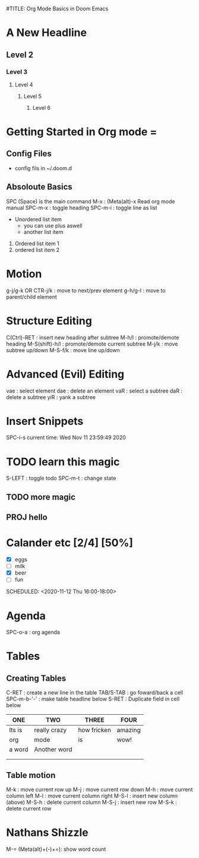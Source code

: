 #
#TITLE: Org Mode Basics in Doom Emacs
#+DESCRIPTION: An org mode documnet to demonstrate org mode (otes from DT youtube)

* A New Headline
** Level 2
*** Level 3
**** Level 4
***** Level 5
****** Level 6
* Getting Started in Org mode =

** Config Files
- config fils in ~/.doom.d

** Absoloute Basics
SPC (Space) is the main command
M-x : (Meta(alt)-x Read org mode manual
SPC-m-x : toggle heading
SPC-m-i : toggle line as list

- Unordered list item
  + you can use plus aswell
  + another list item

1. Ordered list item 1
2. ordered list item 2

* Motion
g-j/g-k OR CTR-j/k : move to next/prev element
g-h/g-l : move to parent/child element

* Structure Editing
C(Ctrl)-RET : insert new heading after subtree
M-h/l : promote/demote heading
M-S(shift)-h/l : promote/demote current subtree
M-j/k : move subtree up/down
M-S-f/k : move line up/down

* Advanced (Evil) Editing
vae : select element
dae : delete an element
vaR : select a subtree
daR : delete a subtree
yiR : yank a subtree

* Insert Snippets
SPC-i-s
current time: Wed Nov 11 23:59:49 2020
* TODO learn this magic
S-LEFT : toggle todo
SPC-m-t : change state
** TODO more magic
** PROJ hello
* Calander etc [2/4] [50%]
- [X] eggs
- [ ] milk
- [X] beer
- [ ] fun

SCHEDULED: <2020-11-12 Thu 16:00-18:00>

* Agenda
SPC-o-a : org agenda
* Tables
** Creating Tables
C-RET : create a new line in the table
TAB/S-TAB : go foward/back a cell
SPC-m-b-'-' : make table headline below
S-RET : Duplicate field in cell below
| ONE    | TWO          | THREE       | FOUR    |
|--------+--------------+-------------+---------|
| Its is | really crazy | how fricken | amazing |
| org    | mode         | is          | wow!    |
| a word | Another word |             |         |
|        |              |             |         |
|        |              |             |         |
** Table motion
M-k : move current row up
M-j : move current row down
M-h : move current column left
M-l : move current column right
M-S-l : insert new column (above)
M-S-h : delete current column
M-S-j : insert new row
M-S-k : delete current row

* Nathans Shizzle
M-= (Meta(alt)+(-)+=): show word count
